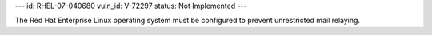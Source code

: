 ---
id: RHEL-07-040680
vuln_id: V-72297
status: Not Implemented
---

The Red Hat Enterprise Linux operating system must be configured to prevent unrestricted mail relaying.
